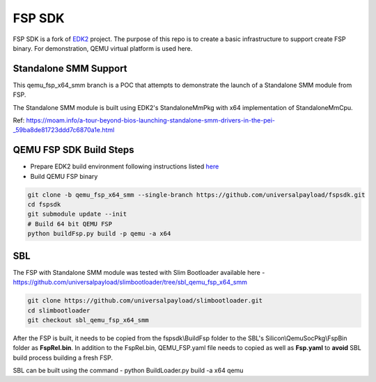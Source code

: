 ===============
   FSP SDK
===============

FSP SDK is a fork of EDK2_ project. The purpose of this repo is to create a
basic infrastructure to support create FSP binary.  For demonstration, QEMU virtual
platform is used here.

Standalone SMM Support
----------------------

This qemu_fsp_x64_smm branch is a POC that attempts to demonstrate the launch of a Standalone SMM module from FSP.

The Standalone SMM module is built using EDK2's StandaloneMmPkg with x64 implementation of StandaloneMmCpu.

Ref: https://moam.info/a-tour-beyond-bios-launching-standalone-smm-drivers-in-the-pei-_59ba8de81723ddd7c6870a1e.html



QEMU FSP SDK Build Steps
------------------------
* Prepare EDK2 build environment following instructions listed `here <http://https://github.com/tianocore/tianocore.github.io/wiki/Getting-Started-with-EDK-II>`_

* Build QEMU FSP binary

.. code-block:: bash

  git clone -b qemu_fsp_x64_smm --single-branch https://github.com/universalpayload/fspsdk.git
  cd fspsdk
  git submodule update --init
  # Build 64 bit QEMU FSP
  python buildFsp.py build -p qemu -a x64
  
.. _EDK2: https://github.com/tianocore/edk2.git


SBL
---

The FSP with Standalone SMM module was tested with Slim Bootloader available here - https://github.com/universalpayload/slimbootloader/tree/sbl_qemu_fsp_x64_smm

.. code-block:: bash

  git clone https://github.com/universalpayload/slimbootloader.git
  cd slimbootloader
  git checkout sbl_qemu_fsp_x64_smm

After the FSP is built, it needs to be copied from the fspsdk\\BuildFsp folder to the SBL's Silicon\\QemuSocPkg\\FspBin folder as **FspRel.bin**. In addition to the FspRel.bin, QEMU_FSP.yaml file needs to copied as well as **Fsp.yaml** to **avoid** SBL build process building a fresh FSP.

SBL can be built using the command - python BuildLoader.py build -a x64 qemu
